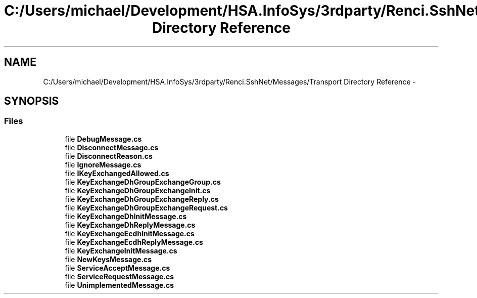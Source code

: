.TH "C:/Users/michael/Development/HSA.InfoSys/3rdparty/Renci.SshNet/Messages/Transport Directory Reference" 3 "Fri Jul 5 2013" "Version 1.0" "HSA.InfoSys" \" -*- nroff -*-
.ad l
.nh
.SH NAME
C:/Users/michael/Development/HSA.InfoSys/3rdparty/Renci.SshNet/Messages/Transport Directory Reference \- 
.SH SYNOPSIS
.br
.PP
.SS "Files"

.in +1c
.ti -1c
.RI "file \fBDebugMessage\&.cs\fP"
.br
.ti -1c
.RI "file \fBDisconnectMessage\&.cs\fP"
.br
.ti -1c
.RI "file \fBDisconnectReason\&.cs\fP"
.br
.ti -1c
.RI "file \fBIgnoreMessage\&.cs\fP"
.br
.ti -1c
.RI "file \fBIKeyExchangedAllowed\&.cs\fP"
.br
.ti -1c
.RI "file \fBKeyExchangeDhGroupExchangeGroup\&.cs\fP"
.br
.ti -1c
.RI "file \fBKeyExchangeDhGroupExchangeInit\&.cs\fP"
.br
.ti -1c
.RI "file \fBKeyExchangeDhGroupExchangeReply\&.cs\fP"
.br
.ti -1c
.RI "file \fBKeyExchangeDhGroupExchangeRequest\&.cs\fP"
.br
.ti -1c
.RI "file \fBKeyExchangeDhInitMessage\&.cs\fP"
.br
.ti -1c
.RI "file \fBKeyExchangeDhReplyMessage\&.cs\fP"
.br
.ti -1c
.RI "file \fBKeyExchangeEcdhInitMessage\&.cs\fP"
.br
.ti -1c
.RI "file \fBKeyExchangeEcdhReplyMessage\&.cs\fP"
.br
.ti -1c
.RI "file \fBKeyExchangeInitMessage\&.cs\fP"
.br
.ti -1c
.RI "file \fBNewKeysMessage\&.cs\fP"
.br
.ti -1c
.RI "file \fBServiceAcceptMessage\&.cs\fP"
.br
.ti -1c
.RI "file \fBServiceRequestMessage\&.cs\fP"
.br
.ti -1c
.RI "file \fBUnimplementedMessage\&.cs\fP"
.br
.in -1c
